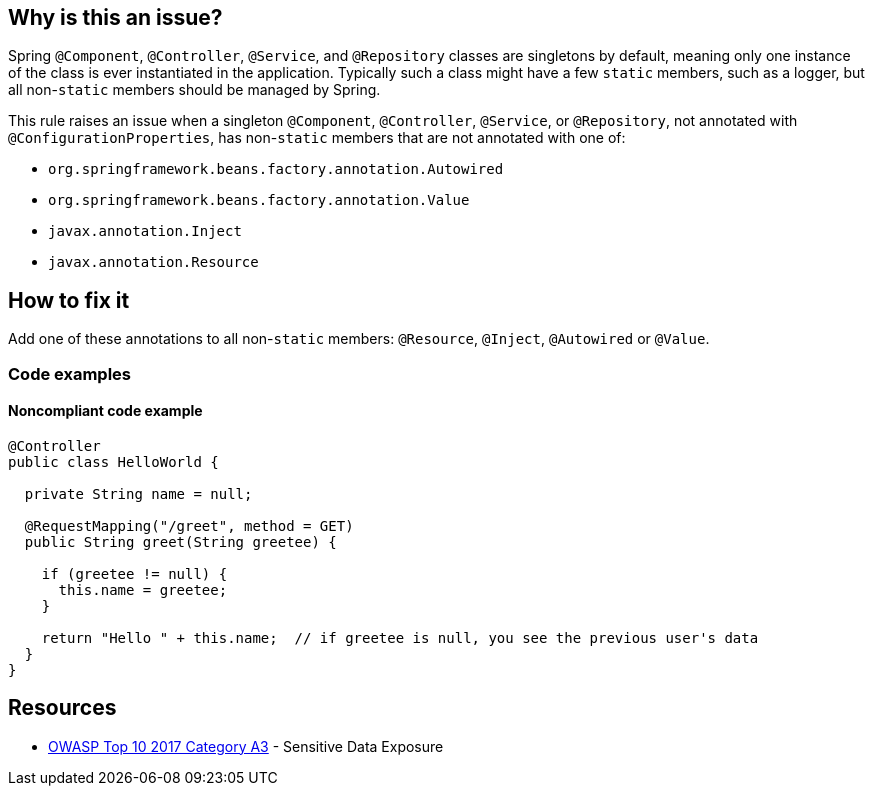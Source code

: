 == Why is this an issue?

Spring ``++@Component++``, ``++@Controller++``, ``++@Service++``, and ``++@Repository++`` classes are singletons by default, meaning only one instance of the class is ever instantiated in the application. Typically such a class might have a few ``++static++`` members, such as a logger, but all non-``++static++`` members should be managed by Spring.

This rule raises an issue when a singleton ``++@Component++``, ``++@Controller++``, ``++@Service++``, or ``++@Repository++``, not annotated with ``++@ConfigurationProperties++``, has non-``++static++`` members that are not annotated with one of:

* ``++org.springframework.beans.factory.annotation.Autowired++``
* ``++org.springframework.beans.factory.annotation.Value++``
* ``++javax.annotation.Inject++``
* ``++javax.annotation.Resource++``

== How to fix it

Add one of these annotations to all non-``++static++`` members: ``++@Resource++``, ``++@Inject++``, ``++@Autowired++`` or ``++@Value++``.

=== Code examples
 
==== Noncompliant code example

[source,java]
----
@Controller
public class HelloWorld {

  private String name = null;

  @RequestMapping("/greet", method = GET)
  public String greet(String greetee) {

    if (greetee != null) {
      this.name = greetee;
    }

    return "Hello " + this.name;  // if greetee is null, you see the previous user's data
  }
}
----


== Resources

* https://www.owasp.org/www-project-top-ten/2017/A3_2017-Sensitive_Data_Exposure[OWASP Top 10 2017 Category A3] - Sensitive Data Exposure


ifdef::env-github,rspecator-view[]

'''
== Implementation Specification
(visible only on this page)

=== Message

Annotate this member with "@Autowired", "@Resource", "@Inject", or "@Value", or remove it.


=== Parameters

.customInjectionAnnotations
****

----
""
----

comma-separated list of annotation fully qualified names to consider as valid
****


=== Highlighting

member declaration


'''
== Comments And Links
(visible only on this page)

=== on 17 Oct 2016, 15:23:37 Ann Campbell wrote:
Part of the idea is that constructor injection is declasse now, [~nicolas.peru]

=== on 31 Mar 2017, 09:40:29 Yves Dubois-Pèlerin wrote:
\[~ann.campbell.2]


This is about a https://groups.google.com/forum/#!topic/sonarqube/T-f83S9mvQU[question] on the Google group.


+1 for adding @Resource in this rule. Although annotation @Autowired is well-known among Java developers, it is Spring specific. The newer but standard @Resource annotation is mostly equivalent to @Autowire and should be added to the rule.


I don't know about @Inject - maybe a Guice-specific annotation.


Suggestions:

* Change the rule title into "Members of Spring components should be explicitly injected".
* Give more emphasis to @Resource than to @Autowired, which is slightly outdated. For example, replace
"That is, they should have the @Autowired annotation"

with

"That is, they should have the @Resource (or @Autowired) annotation"


Yves

=== on 4 Apr 2017, 15:23:12 Ann Campbell wrote:
Updated [~yves.duboispelerin]

=== on 19 Mar 2018, 10:01:50 Sébastien GIORIA - AppSecFR wrote:
Could be tagged OWASP A3:2017. This could leak sensitive data

=== on 19 Mar 2018, 10:14:30 Alexandre Gigleux wrote:
\[~SPoint]: thanks for the contribution - it's already tagged OWASP A3:2017 in the RSPEC ticket - as soon as SonarJava 5.2 will be released, the OWASP tags will be updated in SonarQube UI thanks to this ticket: \https://jira.sonarsource.com/browse/SONARJAVA-2682 - we reviewed all the OWASP tags of SonarJava rules to be sure they are aligned with OWASP TOP 10 2017.

=== on 16 Aug 2018, 20:27:21 Ann Campbell wrote:
\[~nicolas.harraudeau] despite the fact that Jira can't properly render its own code markdown when immediately followed by non-space characters, RuleAPI handles this correctly. 


The current version is awkward IMO and should either get the 's'es back, or the word "classes" before "are singletons by default".

=== on 17 Aug 2018, 08:41:28 Nicolas Harraudeau wrote:
\[~ann.campbell.2] Thanks for the info. I'll add "classes" then so that it works in both Jira and RuleAPI.

endif::env-github,rspecator-view[]
